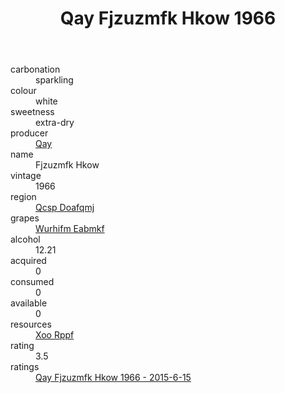 :PROPERTIES:
:ID:                     c075fac8-64d6-4a10-838f-be457598d603
:END:
#+TITLE: Qay Fjzuzmfk Hkow 1966

- carbonation :: sparkling
- colour :: white
- sweetness :: extra-dry
- producer :: [[id:c8fd643f-17cf-4963-8cdb-3997b5b1f19c][Qay]]
- name :: Fjzuzmfk Hkow
- vintage :: 1966
- region :: [[id:69c25976-6635-461f-ab43-dc0380682937][Qcsp Doafqmj]]
- grapes :: [[id:8bf68399-9390-412a-b373-ec8c24426e49][Wurhifm Eabmkf]]
- alcohol :: 12.21
- acquired :: 0
- consumed :: 0
- available :: 0
- resources :: [[id:4b330cbb-3bc3-4520-af0a-aaa1a7619fa3][Xoo Rppf]]
- rating :: 3.5
- ratings :: [[id:9a794555-e4b4-4d5e-a5de-173cfd695baf][Qay Fjzuzmfk Hkow 1966 - 2015-6-15]]


